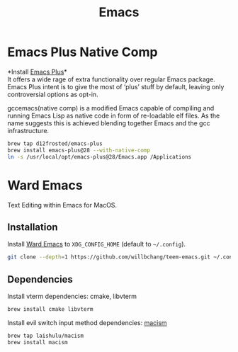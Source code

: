  #+TITLE: Emacs
* Emacs Plus Native Comp
*Install [[https://github.com/d12frosted/homebrew-emacs-plus][Emacs Plus]]*\\
It offers a wide rage of extra functionality over regular Emacs package. Emacs Plus intent is to give the most of ‘plus’ stuff by default, leaving only controversial options as opt-in.

gccemacs(native comp) is a modified Emacs capable of compiling and running Emacs Lisp as native code in form of re-loadable elf files. As the name suggests this is achieved blending together Emacs and the gcc infrastructure.
#+begin_src sh
brew tap d12frosted/emacs-plus
brew install emacs-plus@28 --with-native-comp
ln -s /usr/local/opt/emacs-plus@28/Emacs.app /Applications
#+end_src

* Ward Emacs
Text Editing within Emacs for MacOS.
** Installation
Install [[https://github.com/willbchang/ward-emacs][Ward Emacs]] to ~XDG_CONFIG_HOME~ (default to ~~/.config~).
#+begin_src sh
git clone --depth=1 https://github.com/willbchang/teem-emacs.git ~/.config/emacs
#+end_src

** Dependencies
Install vterm dependencies: cmake, libvterm
#+begin_src sh
brew install cmake libvterm
#+end_src

Install evil switch input method dependencies: [[https://github.com/laishulu/macism][macism]]
#+begin_src sh
brew tap laishulu/macism
brew install macism
#+end_src
